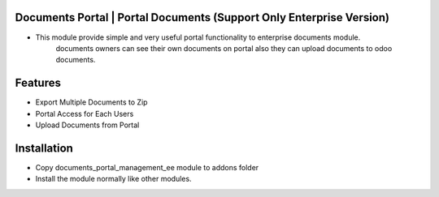 Documents Portal | Portal Documents (Support Only Enterprise Version)
=========================================================================
- This module provide simple and very useful portal functionality to enterprise documents module. 
    documents  owners can see their own documents on portal also they can upload documents to odoo documents.

Features
=========
- Export Multiple Documents to Zip
- Portal Access for Each Users
- Upload Documents from Portal

Installation
============
- Copy documents_portal_management_ee module to addons folder
- Install the module normally like other modules.
